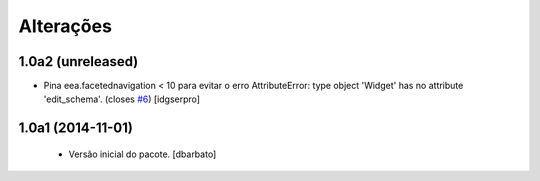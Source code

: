 Alterações
-------------

1.0a2 (unreleased)
^^^^^^^^^^^^^^^^^^

- Pina eea.facetednavigation < 10 para evitar o erro
  AttributeError: type object 'Widget' has no attribute 'edit_schema'.
  (closes `#6`_)
  [idgserpro]


1.0a1 (2014-11-01)
^^^^^^^^^^^^^^^^^^

  * Versão inicial do pacote.
    [dbarbato]

.. _`#6`: https://github.com/plonegovbr/brasil.gov.facetada/issues/6
